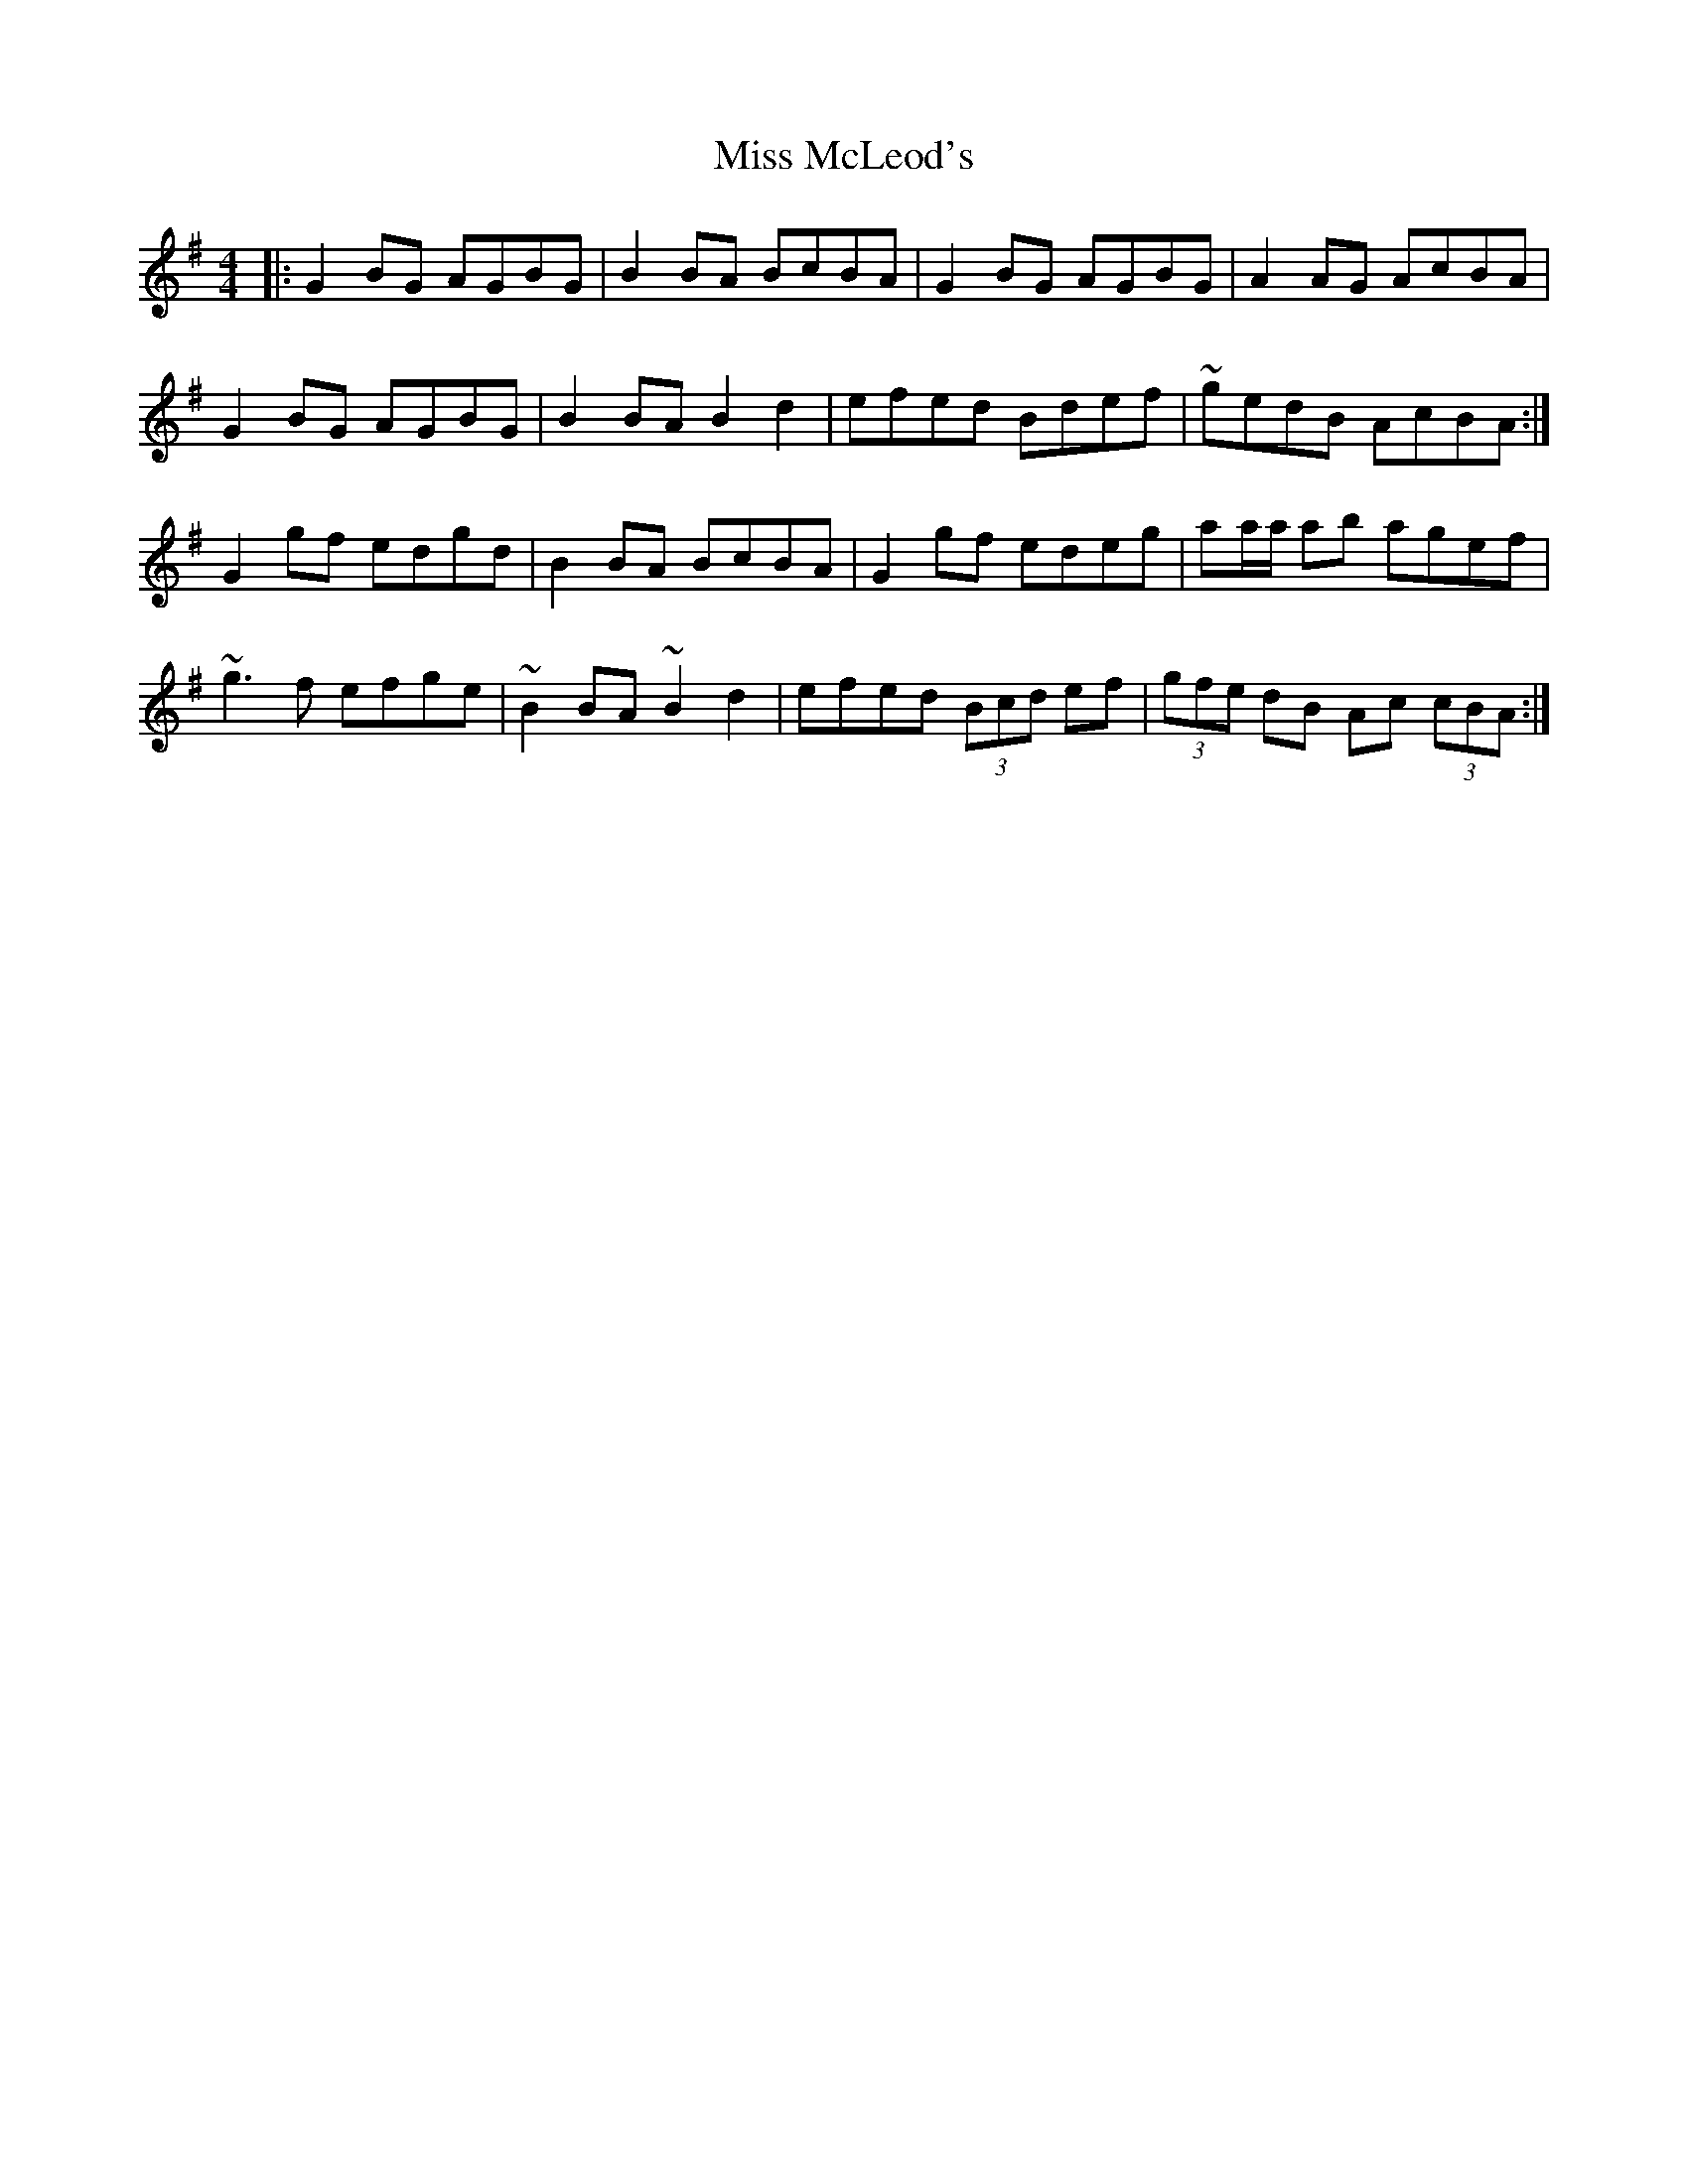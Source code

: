 X: 27160
T: Miss McLeod's
R: reel
M: 4/4
K: Gmajor
|:G2 BG AGBG|B2 BA BcBA|G2 BG AGBG|A2 AG AcBA|
G2 BG AGBG|B2 BA B2 d2|efed Bdef|~gedB AcBA:|
G2gf edgd|B2BA BcBA|G2 gf edeg|aa/a/ ab agef|
~g3f efge|~B2BA ~B2d2|efed (3Bcd ef|(3gfe dB Ac (3cBA:|

